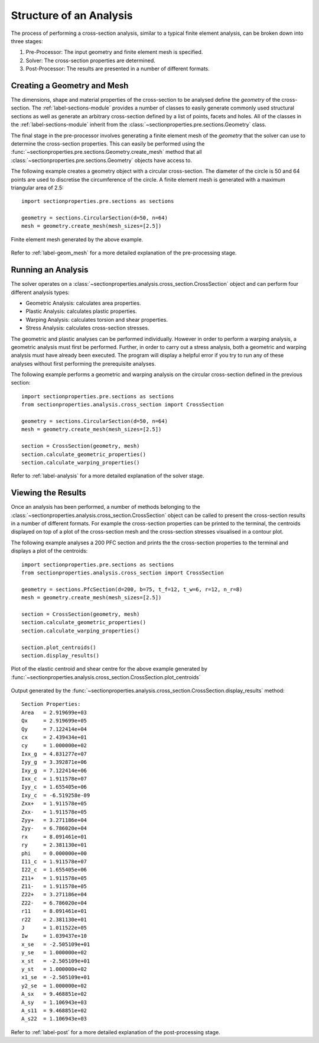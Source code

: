 Structure of an Analysis
========================

The process of performing a cross-section analysis, similar to a typical finite
element analysis, can be broken down into three stages:

1. Pre-Processor: The input geometry and finite element mesh is specified.
2. Solver: The cross-section properties are determined.
3. Post-Processor: The results are presented in a number of different formats.

Creating a Geometry and Mesh
----------------------------

The dimensions, shape and material properties of the cross-section to be analysed
define the *geometry* of the cross-section. The :ref:`label-sections-module`
provides a number of classes to easily generate commonly used structural sections
as well as generate an arbitrary cross-section defined by a list of points, facets
and holes. All of the classes in the :ref:`label-sections-module` inherit from
the :class:`~sectionproperties.pre.sections.Geometry` class.

The final stage in the pre-processor involves generating a finite element mesh of
the *geometry* that the solver can use to determine the cross-section properties.
This can easily be performed using the :func:`~sectionproperties.pre.sections.Geometry.create_mesh`
method that all :class:`~sectionproperties.pre.sections.Geometry` objects have
access to.

The following example creates a geometry object with a circular cross-section.
The diameter of the circle is 50 and 64 points are used to discretise the circumference
of the circle. A finite element mesh is generated with a maximum triangular area
of 2.5::

      import sectionproperties.pre.sections as sections

      geometry = sections.CircularSection(d=50, n=64)
      mesh = geometry.create_mesh(mesh_sizes=[2.5])

..  figure:: ../images/circle_mesh.png
    :align: center
    :scale: 75 %

    Finite element mesh generated by the above example.

Refer to :ref:`label-geom_mesh` for a more detailed explanation of the pre-processing
stage.

Running an Analysis
-------------------

The solver operates on a :class:`~sectionproperties.analysis.cross_section.CrossSection`
object and can perform four different analysis types:

- Geometric Analysis: calculates area properties.
- Plastic Analysis: calculates plastic properties.
- Warping Analysis: calculates torsion and shear properties.
- Stress Analysis: calculates cross-section stresses.

The geometric and plastic analyses can be performed individually. However in order
to perform a warping analysis, a geometric analysis must first be performed. Further,
in order to carry out a stress analysis, both a geometric and warping analysis must
have already been executed. The program will display a helpful error if you try
to run any of these analyses without first performing the prerequisite analyses.

The following example performs a geometric and warping analysis on the circular
cross-section defined in the previous section::

  import sectionproperties.pre.sections as sections
  from sectionproperties.analysis.cross_section import CrossSection

  geometry = sections.CircularSection(d=50, n=64)
  mesh = geometry.create_mesh(mesh_sizes=[2.5])

  section = CrossSection(geometry, mesh)
  section.calculate_geometric_properties()
  section.calculate_warping_properties()

Refer to :ref:`label-analysis` for a more detailed explanation of the solver stage.

Viewing the Results
-------------------

Once an analysis has been performed, a number of methods belonging to the
:class:`~sectionproperties.analysis.cross_section.CrossSection` object can be called
to present the cross-section results in a number of different formats. For example
the cross-section properties can be printed to the terminal, the centroids displayed
on top of a plot of the cross-section mesh and the cross-section stresses visualised
in a contour plot.

The following example analyses a 200 PFC section and prints the the cross-section
properties to the terminal and displays a plot of the centroids::

  import sectionproperties.pre.sections as sections
  from sectionproperties.analysis.cross_section import CrossSection

  geometry = sections.PfcSection(d=200, b=75, t_f=12, t_w=6, r=12, n_r=8)
  mesh = geometry.create_mesh(mesh_sizes=[2.5])

  section = CrossSection(geometry, mesh)
  section.calculate_geometric_properties()
  section.calculate_warping_properties()

  section.plot_centroids()
  section.display_results()

..  figure:: ../images/pfc_centroids.png
    :align: center
    :scale: 75 %

    Plot of the elastic centroid and shear centre for the above example generated
    by :func:`~sectionproperties.analysis.cross_section.CrossSection.plot_centroids`

Output generated by the :func:`~sectionproperties.analysis.cross_section.CrossSection.display_results`
method::

  Section Properties:
  Area	 = 2.919699e+03
  Qx	 = 2.919699e+05
  Qy	 = 7.122414e+04
  cx	 = 2.439434e+01
  cy	 = 1.000000e+02
  Ixx_g	 = 4.831277e+07
  Iyy_g	 = 3.392871e+06
  Ixy_g	 = 7.122414e+06
  Ixx_c	 = 1.911578e+07
  Iyy_c	 = 1.655405e+06
  Ixy_c	 = -6.519258e-09
  Zxx+	 = 1.911578e+05
  Zxx-	 = 1.911578e+05
  Zyy+	 = 3.271186e+04
  Zyy-	 = 6.786020e+04
  rx	 = 8.091461e+01
  ry	 = 2.381130e+01
  phi	 = 0.000000e+00
  I11_c	 = 1.911578e+07
  I22_c	 = 1.655405e+06
  Z11+	 = 1.911578e+05
  Z11-	 = 1.911578e+05
  Z22+	 = 3.271186e+04
  Z22-	 = 6.786020e+04
  r11	 = 8.091461e+01
  r22	 = 2.381130e+01
  J	 = 1.011522e+05
  Iw	 = 1.039437e+10
  x_se	 = -2.505109e+01
  y_se	 = 1.000000e+02
  x_st	 = -2.505109e+01
  y_st	 = 1.000000e+02
  x1_se	 = -2.505109e+01
  y2_se	 = 1.000000e+02
  A_sx	 = 9.468851e+02
  A_sy	 = 1.106943e+03
  A_s11	 = 9.468851e+02
  A_s22	 = 1.106943e+03

Refer to :ref:`label-post` for a more detailed explanation of the post-processing
stage.
